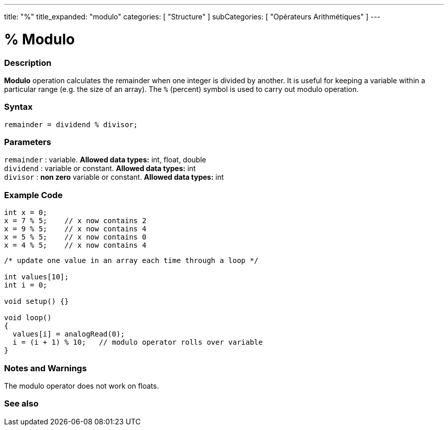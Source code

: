 ---
title: "%"
title_expanded: "modulo"
categories: [ "Structure" ]
subCategories: [ "Opérateurs Arithmétiques" ]
---





= % Modulo


// OVERVIEW SECTION STARTS
[#overview]
--

[float]
=== Description
*Modulo* operation calculates the remainder when one integer is divided by another. It is useful for keeping a variable within a particular range (e.g. the size of an array). The `%` (percent) symbol is used to carry out modulo operation.
[%hardbreaks]


[float]
=== Syntax
[source,arduino]
----
remainder = dividend % divisor;
----

[float]
=== Parameters
`remainder` : variable. *Allowed data types:* int, float, double +
`dividend` : variable or constant. *Allowed data types:* int +
`divisor` : *non zero* variable or constant. *Allowed data types:* int
[%hardbreaks]

--
// OVERVIEW SECTION ENDS



// HOW TO USE SECTION STARTS
[#howtouse]
--

[float]
=== Example Code

[source,arduino]
----
int x = 0;
x = 7 % 5;    // x now contains 2
x = 9 % 5;    // x now contains 4
x = 5 % 5;    // x now contains 0
x = 4 % 5;    // x now contains 4
----

[source,arduino]
----
/* update one value in an array each time through a loop */

int values[10];
int i = 0;

void setup() {}

void loop()
{
  values[i] = analogRead(0);
  i = (i + 1) % 10;   // modulo operator rolls over variable
}
----
[%hardbreaks]

[float]
=== Notes and Warnings
The modulo operator does not work on floats.
[%hardbreaks]

--
// HOW TO USE SECTION ENDS

// SEE ALSO SECTION STARTS
[#see_also]
--

[float]
=== See also

[role="language"]

--
// SEE ALSO SECTION ENDS
